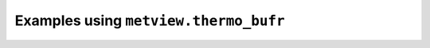 Examples using ``metview.thermo_bufr``
^^^^^^^^^^^^^^^^^^^^^^^^^^^^^^^^^^^^^^^
.. raw:: html

    <div class="sphx-glr-thumbcontainer">

.. only:: html

 .. figure:: /_static/gallery/tephigram_bufr_thumb.png
     :alt: BUFR - Tephigram

     :ref:`gallery_tephigram_bufr`

.. raw:: html

    </div>


.. raw:: html

    <div class="sphx-glr-thumbcontainer">

.. only:: html

 .. figure:: /_static/gallery/hodograph_thumb.png
     :alt: BUFR - Hodograph

     :ref:`gallery_hodograph`

.. raw:: html

    </div>



.. raw:: html

    <div class="sphx-glr-clear"></div>
